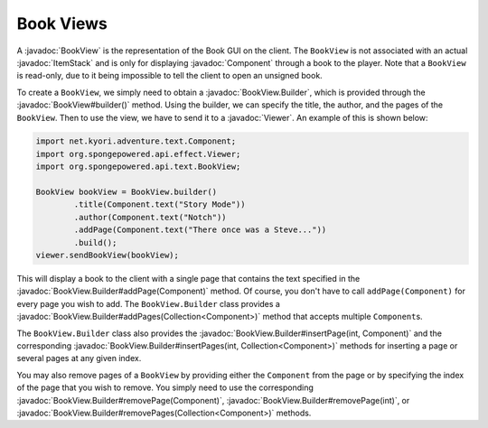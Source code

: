 ==========
Book Views
==========

.. javadoc-import::
    net.kyori.adventure.text.Component
    org.spongepowered.api.effect.Viewer
    org.spongepowered.api.item.inventory.ItemStack
    org.spongepowered.api.text.BookView
    org.spongepowered.api.text.BookView.Builder
    java.util.Collection

A :javadoc:`BookView` is the representation of the Book GUI on the client. The ``BookView`` is not associated with an
actual :javadoc:`ItemStack` and is only for displaying :javadoc:`Component` through a book to the player. Note that a
``BookView`` is read-only, due to it being impossible to tell the client to open an unsigned book.

To create a ``BookView``, we simply need to obtain a :javadoc:`BookView.Builder`, which is provided through the
:javadoc:`BookView#builder()` method. Using the builder, we can specify the title, the author, and the pages of the
``BookView``. Then to use the view, we have to send it to a :javadoc:`Viewer`. An example of this is shown below:

.. code-block:: java

    import net.kyori.adventure.text.Component;
    import org.spongepowered.api.effect.Viewer;
    import org.spongepowered.api.text.BookView;

    BookView bookView = BookView.builder()
            .title(Component.text("Story Mode"))
            .author(Component.text("Notch"))
            .addPage(Component.text("There once was a Steve..."))
            .build();
    viewer.sendBookView(bookView);

This will display a book to the client with a single page that contains the text specified in the
:javadoc:`BookView.Builder#addPage(Component)` method. Of course, you don't have to call ``addPage(Component)`` for every page
you wish to add. The ``BookView.Builder`` class provides a :javadoc:`BookView.Builder#addPages(Collection<Component>)`
method that accepts multiple ``Component``\ s.

The ``BookView.Builder`` class also provides the :javadoc:`BookView.Builder#insertPage(int, Component)` and the corresponding
:javadoc:`BookView.Builder#insertPages(int, Collection<Component>)` methods for inserting a page or several pages at any
given index.

You may also remove pages of a ``BookView`` by providing either the ``Component`` from the page or by specifying the index
of the page that you wish to remove. You simply need to use the corresponding
:javadoc:`BookView.Builder#removePage(Component)`, :javadoc:`BookView.Builder#removePage(int)`, or
:javadoc:`BookView.Builder#removePages(Collection<Component>)` methods.
